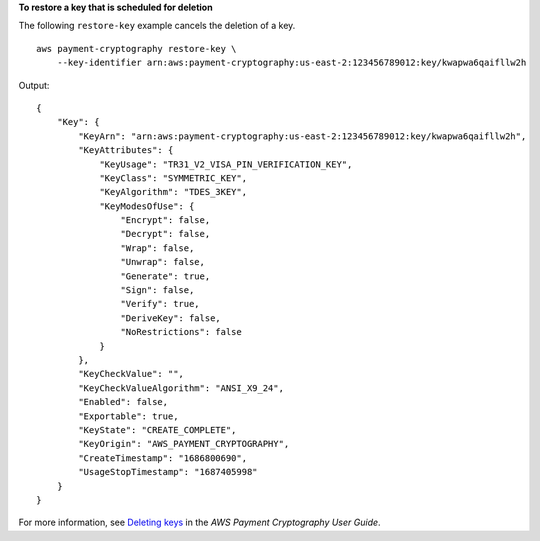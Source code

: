 **To restore a key that is scheduled for deletion**

The following ``restore-key`` example cancels the deletion of a key. ::

    aws payment-cryptography restore-key \
        --key-identifier arn:aws:payment-cryptography:us-east-2:123456789012:key/kwapwa6qaifllw2h

Output::

    {
        "Key": {
            "KeyArn": "arn:aws:payment-cryptography:us-east-2:123456789012:key/kwapwa6qaifllw2h",
            "KeyAttributes": {
                "KeyUsage": "TR31_V2_VISA_PIN_VERIFICATION_KEY",
                "KeyClass": "SYMMETRIC_KEY",
                "KeyAlgorithm": "TDES_3KEY",
                "KeyModesOfUse": {
                    "Encrypt": false,
                    "Decrypt": false,
                    "Wrap": false,
                    "Unwrap": false,
                    "Generate": true,
                    "Sign": false,
                    "Verify": true,
                    "DeriveKey": false,
                    "NoRestrictions": false
                }
            },
            "KeyCheckValue": "",
            "KeyCheckValueAlgorithm": "ANSI_X9_24",
            "Enabled": false,
            "Exportable": true,
            "KeyState": "CREATE_COMPLETE",
            "KeyOrigin": "AWS_PAYMENT_CRYPTOGRAPHY",
            "CreateTimestamp": "1686800690",
            "UsageStopTimestamp": "1687405998"
        }
    }

For more information, see `Deleting keys <https://docs.aws.amazon.com/payment-cryptography/latest/userguide/keys-deleting.html>`__ in the *AWS Payment Cryptography User Guide*.
